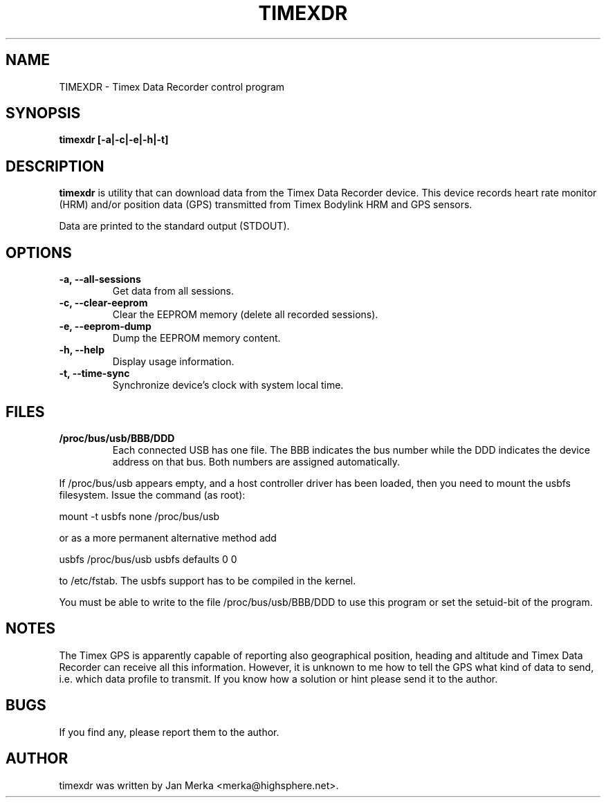.TH TIMEXDR 1 "2 April 2005"
.SH NAME
TIMEXDR \- Timex Data Recorder control program
.SH SYNOPSIS
.B timexdr [-a|-c|-e|-h|-t]
.SH DESCRIPTION
.PP
.B timexdr
is utility that can download data from the Timex Data Recorder device.
This device records heart rate monitor (HRM) and/or position data (GPS)
transmitted from Timex Bodylink HRM and GPS sensors.
.P
Data are printed to the standard output (STDOUT). 
.SH OPTIONS
.TP
.B \-a, --all-sessions
Get data from all sessions.
.TP
.B \-c, --clear-eeprom
Clear the EEPROM memory (delete all recorded sessions). 
.TP
.B \-e, --eeprom-dump
Dump the EEPROM memory content.
.TP
.B \-h, --help
Display usage information.
.TP
.B \-t, --time-sync
Synchronize device's clock with system local time.
.
.SH FILES
.TP 
.B /proc/bus/usb/BBB/DDD
Each connected USB has one file. The BBB indicates the bus number while 
the DDD indicates the device address on that bus. Both numbers are assigned
automatically.
.P
If /proc/bus/usb appears empty, and a host controller driver has been
loaded, then you need to mount the usbfs filesystem. Issue the command 
(as root):
.P
mount -t usbfs none /proc/bus/usb
.P
or as a more permanent alternative method add 
.P
usbfs /proc/bus/usb usbfs defaults 0 0
.P
to /etc/fstab. The usbfs support has to be compiled in the kernel.
.P
You must be able to write to the file /proc/bus/usb/BBB/DDD 
to use this program or set the setuid-bit of the program.
.SH NOTES
The Timex GPS is apparently capable of reporting also geographical
position, heading and altitude and Timex Data Recorder can receive all
this information. However, it is unknown to me how to tell the GPS
what kind of data to send, i.e. which data profile to transmit. If you
know how a solution or hint please send it to the author.
.SH BUGS
If you find any, please report them to the author. 
.SH AUTHOR
timexdr was written by Jan Merka <merka@highsphere.net>. 
